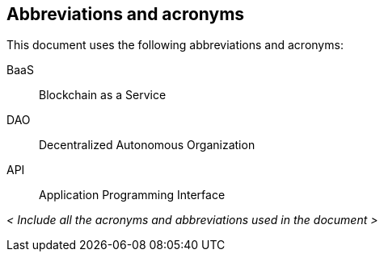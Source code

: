 
[[abbrv-acronyms]]
== Abbreviations and acronyms

This document uses the following abbreviations and acronyms:

BaaS:: Blockchain as a Service
DAO:: Decentralized Autonomous Organization
API:: Application Programming Interface

_< Include all the acronyms and abbreviations used in the document >_